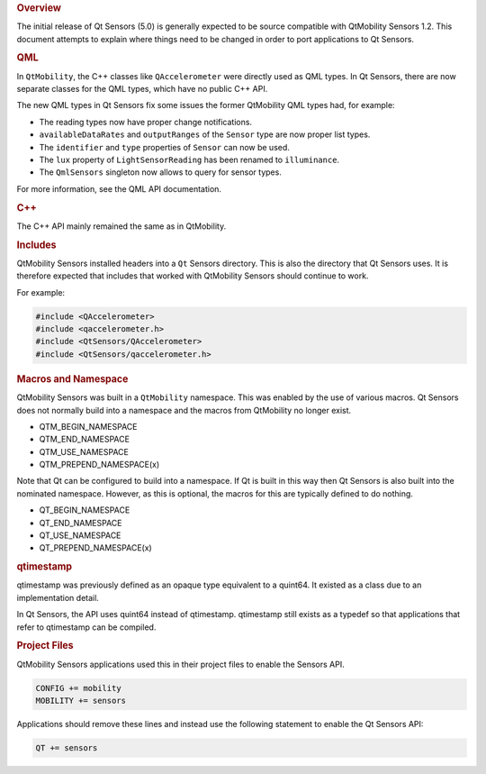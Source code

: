 

.. rubric:: Overview
   :name: overview

The initial release of Qt Sensors (5.0) is generally expected to be
source compatible with QtMobility Sensors 1.2. This document attempts to
explain where things need to be changed in order to port applications to
Qt Sensors.

.. rubric:: QML
   :name: qml

In ``QtMobility``, the C++ classes like ``QAccelerometer`` were directly
used as QML types. In Qt Sensors, there are now separate classes for the
QML types, which have no public C++ API.

The new QML types in Qt Sensors fix some issues the former QtMobility
QML types had, for example:

-  The reading types now have proper change notifications.
-  ``availableDataRates`` and ``outputRanges`` of the ``Sensor`` type
   are now proper list types.
-  The ``identifier`` and ``type`` properties of ``Sensor`` can now be
   used.
-  The ``lux`` property of ``LightSensorReading`` has been renamed to
   ``illuminance``.
-  The ``QmlSensors`` singleton now allows to query for sensor types.

For more information, see the QML API documentation.

.. rubric:: C++
   :name: c

The C++ API mainly remained the same as in QtMobility.

.. rubric:: Includes
   :name: includes

QtMobility Sensors installed headers into a ``Qt`` Sensors directory.
This is also the directory that Qt Sensors uses. It is therefore
expected that includes that worked with QtMobility Sensors should
continue to work.

For example:

.. code:: cpp

    #include <QAccelerometer>
    #include <qaccelerometer.h>
    #include <QtSensors/QAccelerometer>
    #include <QtSensors/qaccelerometer.h>

.. rubric:: Macros and Namespace
   :name: macros-and-namespace

QtMobility Sensors was built in a ``QtMobility`` namespace. This was
enabled by the use of various macros. Qt Sensors does not normally build
into a namespace and the macros from QtMobility no longer exist.

-  QTM\_BEGIN\_NAMESPACE
-  QTM\_END\_NAMESPACE
-  QTM\_USE\_NAMESPACE
-  QTM\_PREPEND\_NAMESPACE(x)

Note that Qt can be configured to build into a namespace. If Qt is built
in this way then Qt Sensors is also built into the nominated namespace.
However, as this is optional, the macros for this are typically defined
to do nothing.

-  QT\_BEGIN\_NAMESPACE
-  QT\_END\_NAMESPACE
-  QT\_USE\_NAMESPACE
-  QT\_PREPEND\_NAMESPACE(x)

.. rubric:: qtimestamp
   :name: qtimestamp

qtimestamp was previously defined as an opaque type equivalent to a
quint64. It existed as a class due to an implementation detail.

In Qt Sensors, the API uses quint64 instead of qtimestamp. qtimestamp
still exists as a typedef so that applications that refer to qtimestamp
can be compiled.

.. rubric:: Project Files
   :name: project-files

QtMobility Sensors applications used this in their project files to
enable the Sensors API.

.. code:: cpp

    CONFIG += mobility
    MOBILITY += sensors

Applications should remove these lines and instead use the following
statement to enable the Qt Sensors API:

.. code:: cpp

    QT += sensors

